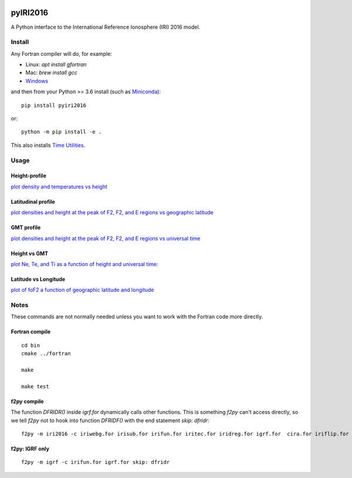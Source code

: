 .. image:: https://travis-ci.org/scivision/pyIRI2016.svg?branch=master
    :target: https://travis-ci.org/scivision/pyIRI2016
    
.. image:: https://coveralls.io/repos/github/scivision/pyIRI2016/badge.svg?branch=master
    :target: https://coveralls.io/github/scivision/pyIRI2016?branch=master


.. image:: https://zenodo.org/badge/DOI/10.5281/zenodo.240895.svg
    :target: https://doi.org/10.5281/zenodo.240895

=========
pyIRI2016
=========

.. image:: figures/iri2DExample02.gif

A Python interface to the International Reference Ionosphere (IRI) 2016 model.

Install
=======
Any Fortran compiler will do, for example:

* Linux: `apt install gfortran`
* Mac: `brew install gcc`
* `Windows <https://www.scivision.co/windows-gcc-gfortran-cmake-make-install/>`_


and then from your Python >= 3.6 install (such as `Miniconda <https://conda.io/miniconda.html>`_)::

    pip install pyiri2016

or::

    python -m pip install -e .

This also installs `Time Utilities <https://github.com/rilma/TimeUtilities>`_.


Usage
=====

Height-profile
---------------

`plot density and temperatures vs height <AltitudeProfile.py>`_

.. image:: figures/iri1DExample01.png

Latitudinal profile
-------------------

`plot densities and height at the peak of F2, F2, and E regions vs geographic latitude <LatitudeProfile.py>`_

.. image:: figures/iri1DExample02.png

GMT profile
-----------
`plot densities and height at the peak of F2, F2, and E regions vs universal time <TimeProfile.py>`_

.. image:: figures/iri1DExample08.png

Height vs GMT
-------------
`plot Ne, Te, and Ti as a function of height and universal time: <scripts/iri2DExample01.py>`_

.. image:: figures/iri2DExample01.png

Latitude vs Longitude
---------------------
`plot of foF2 a function of geographic latitude and longitude <scripts/iri2DExample02.py>`_

.. image:: figures/iri2DExample02.png

Notes
=====
These commands are not normally needed unless you want to work with the Fortran code more directly.


Fortran compile
---------------
::

    cd bin
    cmake ../fortran

    make

    make test


f2py compile
------------
The function `DFRIDR()` inside `igrf.for` dynamically calls other functions.
This is something `f2py` can't access directly, so we tell `f2py` not to hook into function `DFRIDF()` with the end statement `skip: dfridr`::

    f2py -m iri2016 -c iriwebg.for irisub.for irifun.for iritec.for iridreg.for igrf.for  cira.for iriflip.for  skip: dfridr


f2py: IGRF only
---------------
::


    f2py -m igrf -c irifun.for igrf.for skip: dfridr

